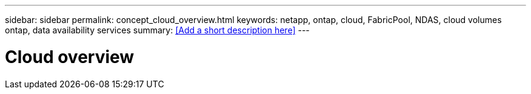 ---
sidebar: sidebar
permalink: concept_cloud_overview.html
keywords: netapp, ontap, cloud, FabricPool, NDAS, cloud volumes ontap, data availability services
summary: <<Add a short description here>>
---

= Cloud overview
:toc: macro
:toclevels: 1
:hardbreaks:
:nofooter:
:icons: font
:linkattrs:
:imagesdir: ./media/

[.lead]
// Insert lead paragraph here

// Begin adding content here

